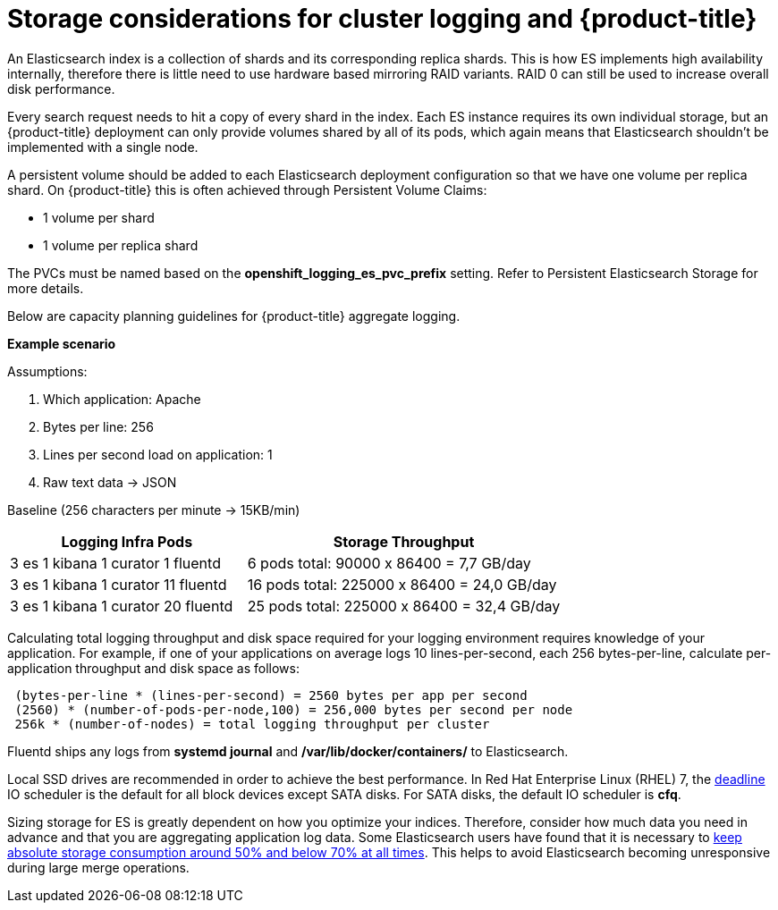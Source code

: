// Module included in the following assemblies:
//
// * logging/efk-logging-deploy.adoc

[id='efk-logging-storage-considerations_{context}']
= Storage considerations for cluster logging and {product-title}

An Elasticsearch index is a collection of shards and its corresponding replica
shards. This is how ES implements high availability internally, therefore there
is little need to use hardware based mirroring RAID variants. RAID 0 can still
be used to increase overall disk performance.

Every search request needs to hit a copy of every shard in the index. Each ES
instance requires its own individual storage, but an {product-title} deployment
can only provide volumes shared by all of its pods, which again means that
Elasticsearch shouldn't be implemented with a single node.

A persistent volume should be added to each Elasticsearch deployment configuration so that
we have one volume per replica shard. On {product-title} this is often achieved through
Persistent Volume Claims:

* 1 volume per shard

* 1 volume per replica shard

The PVCs must be named based on the *openshift_logging_es_pvc_prefix* setting. Refer to
Persistent Elasticsearch Storage for more details.

Below are capacity planning guidelines for {product-title} aggregate logging.

*Example scenario*

Assumptions:

. Which application: Apache
. Bytes per line: 256
. Lines per second load on application: 1
. Raw text data -> JSON

Baseline (256 characters per minute -> 15KB/min)

[cols="3,4",options="header"]
|===
|Logging Infra Pods
|Storage Throughput

|3 es
1 kibana
1 curator
1 fluentd
| 6 pods total: 90000 x 86400 = 7,7 GB/day

|3 es
1 kibana
1 curator
11 fluentd
| 16 pods total: 225000 x 86400 = 24,0 GB/day

|3 es
1 kibana
1 curator
20 fluentd
|25 pods total: 225000 x 86400 = 32,4 GB/day
|===


Calculating total logging throughput and disk space required for your logging
environment requires knowledge of your application. For example, if one of your
applications on average logs 10 lines-per-second, each 256 bytes-per-line,
calculate per-application throughput and disk space as follows:
----
 (bytes-per-line * (lines-per-second) = 2560 bytes per app per second
 (2560) * (number-of-pods-per-node,100) = 256,000 bytes per second per node
 256k * (number-of-nodes) = total logging throughput per cluster
----

Fluentd ships any logs from *systemd journal* and */var/lib/docker/containers/* to Elasticsearch.

Local SSD drives are recommended in order to achieve the best performance. In
Red Hat Enterprise Linux (RHEL) 7, the
link:https://access.redhat.com/articles/425823[deadline] IO scheduler is the
default for all block devices except SATA disks. For SATA disks, the default IO
scheduler is *cfq*.

Sizing storage for ES is greatly dependent on how you optimize your indices.
Therefore, consider how much data you need in advance and that you are
aggregating application log data. Some Elasticsearch users have found that it
is necessary to
link:https://signalfx.com/blog/how-we-monitor-and-run-elasticsearch-at-scale/[keep
absolute storage consumption around 50% and below 70% at all times]. This
helps to avoid Elasticsearch becoming unresponsive during large merge
operations.
